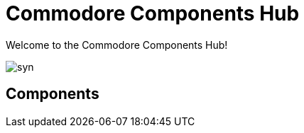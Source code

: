 = Commodore Components Hub

Welcome to the Commodore Components Hub!

image::syn.png[]

== Components

